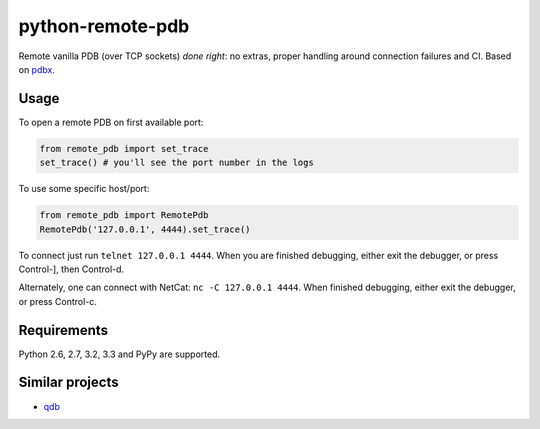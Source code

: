=========================
    python-remote-pdb
=========================

.. image:: https://secure.travis-ci.org/ionelmc/python-remote-pdb.png?branch=master
    :alt: Build Status
    :target: http://travis-ci.org/ionelmc/python-remote-pdb

.. image:: https://coveralls.io/repos/ionelmc/python-remote-pdb/badge.png?branch=master
    :alt: Coverage Status
    :target: https://coveralls.io/r/ionelmc/python-remote-pdb

.. image:: https://badge.fury.io/py/remote-pdb.png
    :alt: PYPI Package
    :target: https://pypi.python.org/pypi/remote-pdb

Remote vanilla PDB (over TCP sockets) *done right*: no extras, proper handling around connection failures and CI.
Based on `pdbx <https://pypi.python.org/pypi/pdbx>`_.

Usage
=====

To open a remote PDB on first available port:

.. code:: python

    from remote_pdb import set_trace
    set_trace() # you'll see the port number in the logs

To use some specific host/port:

.. code:: python

    from remote_pdb import RemotePdb
    RemotePdb('127.0.0.1', 4444).set_trace()

To connect just run ``telnet 127.0.0.1 4444``.  When you are finished
debugging, either exit the debugger, or press Control-], then Control-d.

Alternately, one can connect with NetCat: ``nc -C 127.0.0.1 4444``.  When
finished debugging, either exit the debugger, or press Control-c.

Requirements
============

Python 2.6, 2.7, 3.2, 3.3 and PyPy are supported.

Similar projects
================

* `qdb <https://pypi.python.org/pypi/qdb>`_
